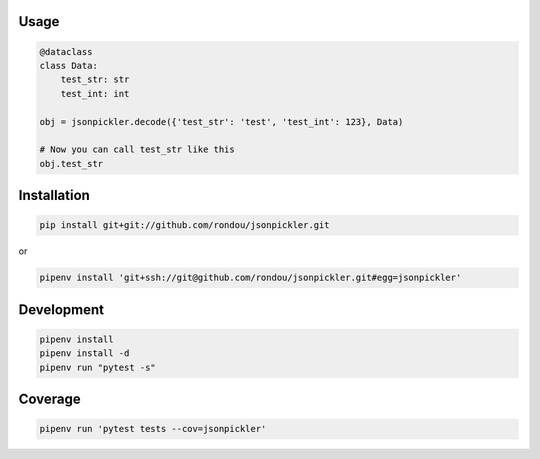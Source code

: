 Usage
-----

.. code:: python

    @dataclass
    class Data:
        test_str: str
        test_int: int

    obj = jsonpickler.decode({'test_str': 'test', 'test_int': 123}, Data)

    # Now you can call test_str like this
    obj.test_str

Installation
------------

.. code:: sh

    pip install git+git://github.com/rondou/jsonpickler.git

or

.. code:: sh

    pipenv install 'git+ssh://git@github.com/rondou/jsonpickler.git#egg=jsonpickler'


Development
-----------

.. code:: sh

    pipenv install
    pipenv install -d
    pipenv run "pytest -s"

Coverage
-----------

.. code:: sh

    pipenv run 'pytest tests --cov=jsonpickler'
